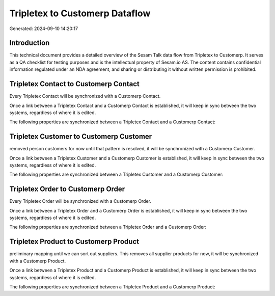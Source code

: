 ===============================
Tripletex to Customerp Dataflow
===============================

Generated: 2024-09-10 14:20:17

Introduction
------------

This technical document provides a detailed overview of the Sesam Talk data flow from Tripletex to Customerp. It serves as a QA checklist for testing purposes and is the intellectual property of Sesam.io AS. The content contains confidential information regulated under an NDA agreement, and sharing or distributing it without written permission is prohibited.

Tripletex Contact to Customerp Contact
--------------------------------------
Every Tripletex Contact will be synchronized with a Customerp Contact.

Once a link between a Tripletex Contact and a Customerp Contact is established, it will keep in sync between the two systems, regardless of where it is edited.

The following properties are synchronized between a Tripletex Contact and a Customerp Contact:

.. list-table::
   :header-rows: 1

   * - Tripletex Contact Property
     - Customerp Contact Property
     - Customerp Data Type


Tripletex Customer to Customerp Customer
----------------------------------------
removed person customers for now until that pattern is resolved, it  will be synchronized with a Customerp Customer.

Once a link between a Tripletex Customer and a Customerp Customer is established, it will keep in sync between the two systems, regardless of where it is edited.

The following properties are synchronized between a Tripletex Customer and a Customerp Customer:

.. list-table::
   :header-rows: 1

   * - Tripletex Customer Property
     - Customerp Customer Property
     - Customerp Data Type


Tripletex Order to Customerp Order
----------------------------------
Every Tripletex Order will be synchronized with a Customerp Order.

Once a link between a Tripletex Order and a Customerp Order is established, it will keep in sync between the two systems, regardless of where it is edited.

The following properties are synchronized between a Tripletex Order and a Customerp Order:

.. list-table::
   :header-rows: 1

   * - Tripletex Order Property
     - Customerp Order Property
     - Customerp Data Type


Tripletex Product to Customerp Product
--------------------------------------
preliminary mapping until we can sort out suppliers. This removes all supplier products for now, it  will be synchronized with a Customerp Product.

Once a link between a Tripletex Product and a Customerp Product is established, it will keep in sync between the two systems, regardless of where it is edited.

The following properties are synchronized between a Tripletex Product and a Customerp Product:

.. list-table::
   :header-rows: 1

   * - Tripletex Product Property
     - Customerp Product Property
     - Customerp Data Type

